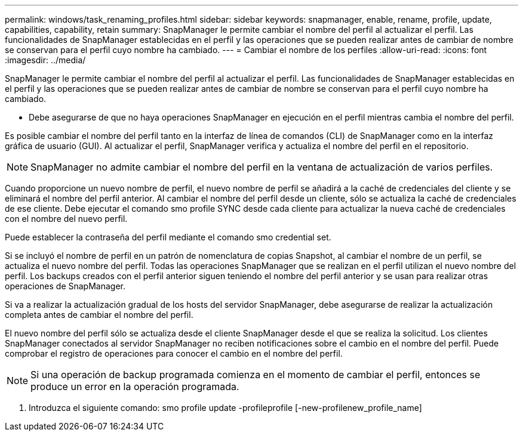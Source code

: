 ---
permalink: windows/task_renaming_profiles.html 
sidebar: sidebar 
keywords: snapmanager, enable, rename, profile, update, capabilities, capability, retain 
summary: SnapManager le permite cambiar el nombre del perfil al actualizar el perfil. Las funcionalidades de SnapManager establecidas en el perfil y las operaciones que se pueden realizar antes de cambiar de nombre se conservan para el perfil cuyo nombre ha cambiado. 
---
= Cambiar el nombre de los perfiles
:allow-uri-read: 
:icons: font
:imagesdir: ../media/


[role="lead"]
SnapManager le permite cambiar el nombre del perfil al actualizar el perfil. Las funcionalidades de SnapManager establecidas en el perfil y las operaciones que se pueden realizar antes de cambiar de nombre se conservan para el perfil cuyo nombre ha cambiado.

* Debe asegurarse de que no haya operaciones SnapManager en ejecución en el perfil mientras cambia el nombre del perfil.


Es posible cambiar el nombre del perfil tanto en la interfaz de línea de comandos (CLI) de SnapManager como en la interfaz gráfica de usuario (GUI). Al actualizar el perfil, SnapManager verifica y actualiza el nombre del perfil en el repositorio.


NOTE: SnapManager no admite cambiar el nombre del perfil en la ventana de actualización de varios perfiles.

Cuando proporcione un nuevo nombre de perfil, el nuevo nombre de perfil se añadirá a la caché de credenciales del cliente y se eliminará el nombre del perfil anterior. Al cambiar el nombre del perfil desde un cliente, sólo se actualiza la caché de credenciales de ese cliente. Debe ejecutar el comando smo profile SYNC desde cada cliente para actualizar la nueva caché de credenciales con el nombre del nuevo perfil.

Puede establecer la contraseña del perfil mediante el comando smo credential set.

Si se incluyó el nombre de perfil en un patrón de nomenclatura de copias Snapshot, al cambiar el nombre de un perfil, se actualiza el nuevo nombre del perfil. Todas las operaciones SnapManager que se realizan en el perfil utilizan el nuevo nombre del perfil. Los backups creados con el perfil anterior siguen teniendo el nombre del perfil anterior y se usan para realizar otras operaciones de SnapManager.

Si va a realizar la actualización gradual de los hosts del servidor SnapManager, debe asegurarse de realizar la actualización completa antes de cambiar el nombre del perfil.

El nuevo nombre del perfil sólo se actualiza desde el cliente SnapManager desde el que se realiza la solicitud. Los clientes SnapManager conectados al servidor SnapManager no reciben notificaciones sobre el cambio en el nombre del perfil. Puede comprobar el registro de operaciones para conocer el cambio en el nombre del perfil.


NOTE: Si una operación de backup programada comienza en el momento de cambiar el perfil, entonces se produce un error en la operación programada.

. Introduzca el siguiente comando: smo profile update -profileprofile [-new-profilenew_profile_name]

